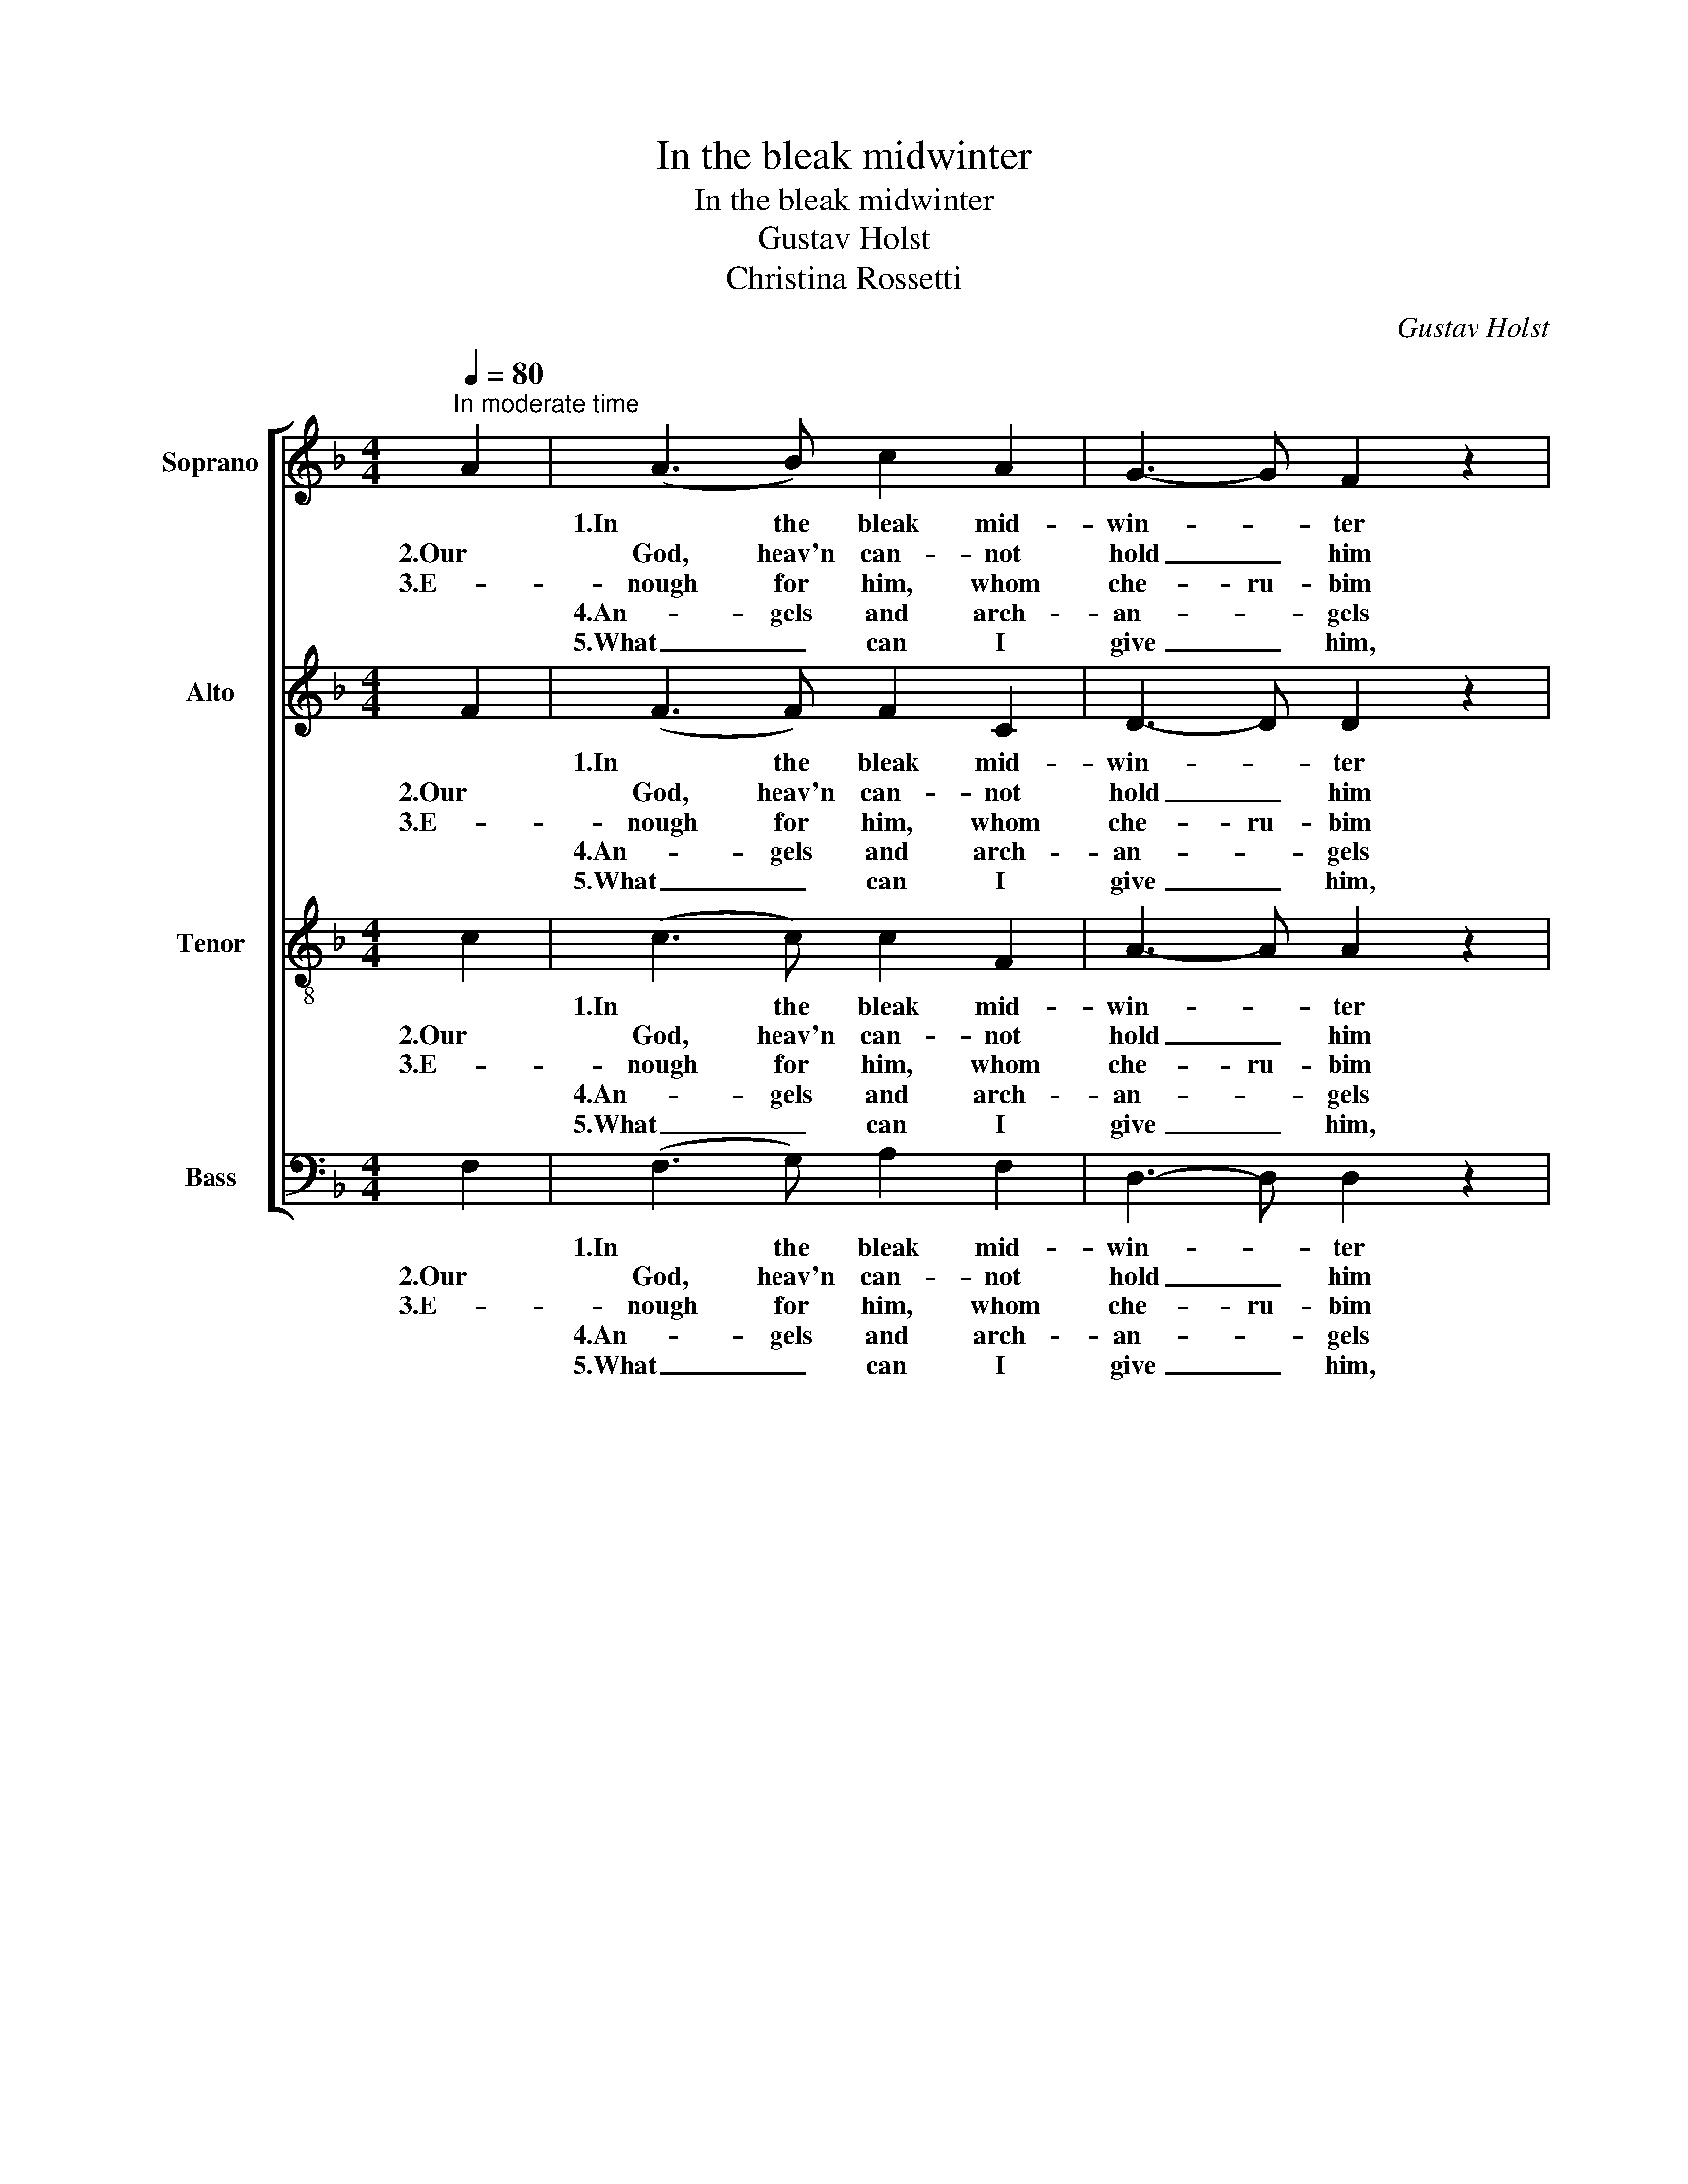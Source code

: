 X:1
T:In the bleak midwinter
T:In the bleak midwinter
T:Gustav Holst
T:Christina Rossetti
C:Gustav Holst
%%score [ 1 2 3 4 ]
L:1/8
Q:1/4=80
M:4/4
K:F
V:1 treble nm="Soprano"
V:2 treble nm="Alto"
V:3 treble-8 nm="Tenor"
V:4 bass nm="Bass"
V:1
"^In moderate time" A2 | (A3 B) c2 A2 | G3- G F2 z2 | (G3 A) G2 D2 | G6 G2 | (A3 B) c2 A2 | %6
w: |1.In the bleak mid-|win- * ter|fros- ty wind made|moan, |earth stood hard as|
w: 2.Our|God, heav'n can- not|hold _ him|nor _ earth sus-|tain; |heav'n and earth shall|
w: 3.E-|nough for him, whom|che- ru- bim|wor- ship night and|day, a|breast- * ful of|
w: |4.An- gels and arch-|an- * gels|may have ga- thered|there, |che- ru- bim and|
w: |5.What _ can I|give _ him,|poor _ as I|am? |If I were a|
 G3- G F2 F2 | G2 A2 (G3 F) | F6 F2 | (B3 A) B2 c2 | d2- d2 A2 A2 | (c2 A2) (G2 F2) | E6 E2 | %13
w: i- * ron, |wa- ter like a|stone; |snow had fal- len,|snow on snow, |snow _ on _|snow, |
w: flee a- way |when he comes to|reign: |in the bleak mid-|win- * ter a|sta- ble- place suf-|ficed the|
w: milk _ and a|man- ger- ful of|hay; e-|nough for him, whom|an- * gels |fall _ down be-|fore, the|
w: se- ra- phim |theong- ed the _|air; but|on- * ly his|mo- * ther |in her maid- en|bliss |
w: shep- * herd |I would bring a|lamb, |if I were a|wise _ man |I would do my|part, yet|
 (A3 B) c2 A2 | G4 F2 z2 | (G2 A2) (G3 F) | F8 |] %17
w: in the bleak mid-|win- ter|long _ a- *|go.|
w: Lord _ God al-|might- y|Je- * sus _|Christ.|
w: ox and ass and|ca- mel|which _ a- *|dore.|
w: wor- shipped the be-|lov- ed|with _ a _|kiss.|
w: what I can I|give hime,|give _ my _|heart.|
V:2
 F2 | (F3 F) F2 C2 | D3- D D2 z2 | (D3 D) D2 C2 | B,6 B,2 | (C3 F) F2 C2 | E3- E D2 D2 | %7
w: |1.In the bleak mid-|win- * ter|fros- ty wind made|moan, |earth stood hard as|i- * ron, |
w: 2.Our|God, heav'n can- not|hold _ him|nor _ earth sus-|tain; |heav'n and earth shall|flee a- way |
w: 3.E-|nough for him, whom|che- ru- bim|wor- ship night and|day, a|breast- * ful of|milk _ and a|
w: |4.An- gels and arch-|an- * gels|may have ga- thered|there, |che- ru- bim and|se- ra- phim |
w: |5.What _ can I|give _ him,|poor _ as I|am? |If I were a|shep- * herd |
 F2 F2 (E3 F) | F6 F2 | (F3 F) F2 _E2 | D2- D2 F2 F2 | (F2 =E2) (D2 D2) | C6 C2 | (C3 F) F2 C2 | %14
w: wa- ter like a|stone; |snow had fal- len,|snow on snow, |snow _ on _|snow, |in the bleak mid-|
w: when he comes to|reign: |in the bleak mid-|win- * ter a|sta- ble- place suf-|ficed the|Lord _ God al-|
w: man- ger- ful of|hay; e-|nough for him, whom|an- * gels |fall _ down be-|fore, the|ox and ass and|
w: theong- ed the _|air; but|on- * ly his|mo- * ther |in her maid- en|bliss |wor- shipped the be-|
w: I would bring a|lamb, |if I were a|wise _ man |I would do my|part, yet|what I can I|
 D4 D2 z2 | F4 (E3 F) | F8 |] %17
w: win- ter|long a- *|go.|
w: might- y|Je- sus _|Christ.|
w: ca- mel|which a- *|dore.|
w: lov- ed|with a _|kiss.|
w: give hime,|give my _|heart.|
V:3
 c2 | (c3 c) c2 F2 | A3- A A2 z2 | (G3 D) D2 F2 | (F4 E2) E2 | (F3 c) c2 F2 | A3- A A2 A2 | %7
w: |1.In the bleak mid-|win- * ter|fros- ty wind made|moan, _ |earth stood hard as|i- * ron, |
w: 2.Our|God, heav'n can- not|hold _ him|nor _ earth sus-|tain; _ |heav'n and earth shall|flee a- way |
w: 3.E-|nough for him, whom|che- ru- bim|wor- ship night and|day, _ a|breast- * ful of|milk _ and a|
w: |4.An- gels and arch-|an- * gels|may have ga- thered|there, _ |che- ru- bim and|se- ra- phim |
w: |5.What _ can I|give _ him,|poor _ as I|am? _ |If I were a|shep- * herd |
 d2 d2 (B3 A) | A6 A2 | (B3 c) B2 A2 | B2- B2 A2 A2 | (F2 c2) (B2 A2) | G6 G2 | (F3 c) c2 F2 | %14
w: wa- ter like a|stone; |snow had fal- len,|snow on snow, |snow _ on _|snow, |in the bleak mid-|
w: when he comes to|reign: |in the bleak mid-|win- * ter a|sta- ble- place suf-|ficed the|Lord _ God al-|
w: man- ger- ful of|hay; e-|nough for him, whom|an- * gels |fall _ down be-|fore, the|ox and ass and|
w: theong- ed the _|air; but|on- * ly his|mo- * ther |in her maid- en|bliss |wor- shipped the be-|
w: I would bring a|lamb, |if I were a|wise _ man |I would do my|part, yet|what I can I|
 A4 A2 z2 | d4 (B3 A) | A8 |] %17
w: win- ter|long a- *|go.|
w: might- y|Je- sus _|Christ.|
w: ca- mel|which a- *|dore.|
w: lov- ed|with a _|kiss.|
w: give hime,|give my _|heart.|
V:4
 F,2 | (F,3 G,) A,2 F,2 | D,3- D, D,2 z2 | (B,,3 C,) B,,2 A,,2 | (G,,4 C,2) C,2 | %5
w: |1.In the bleak mid-|win- * ter|fros- ty wind made|moan, _ |
w: 2.Our|God, heav'n can- not|hold _ him|nor _ earth sus-|tain; _ |
w: 3.E-|nough for him, whom|che- ru- bim|wor- ship night and|day, _ a|
w: |4.An- gels and arch-|an- * gels|may have ga- thered|there, _ |
w: |5.What _ can I|give _ him,|poor _ as I|am? _ |
 (F,3 G,) A,2 F,2 | D,3- D, D,2 D,2 | B,,2 B,,2 (C,3 F,) | F,6 F,2 | (D,3 F,) D,2 C,2 | %10
w: earth stood hard as|i- * ron, |wa- ter like a|stone; |snow had fal- len,|
w: heav'n and earth shall|flee a- way |when he comes to|reign: |in the bleak mid-|
w: breast- * ful of|milk _ and a|man- ger- ful of|hay; e-|nough for him, whom|
w: che- ru- bim and|se- ra- phim |theong- ed the _|air; but|on- * ly his|
w: If I were a|shep- * herd |I would bring a|lamb, |if I were a|
 B,,2- B,,2 D,2 D,2 | (A,,2 A,,2) (B,,2 B,,2) | C,6 C,2 | (F,3 G,) A,2 F,2 | D,4 D,2 z2 | %15
w: snow on snow, |snow _ on _|snow, |in the bleak mid-|win- ter|
w: win- * ter a|sta- ble- place suf-|ficed the|Lord _ God al-|might- y|
w: an- * gels |fall _ down be-|fore, the|ox and ass and|ca- mel|
w: mo- * ther |in her maid- en|bliss |wor- shipped the be-|lov- ed|
w: wise _ man |I would do my|part, yet|what I can I|give hime,|
 B,,4 (C,3 F,) | F,8 |] %17
w: long a- *|go.|
w: Je- sus _|Christ.|
w: which a- *|dore.|
w: with a _|kiss.|
w: give my _|heart.|


